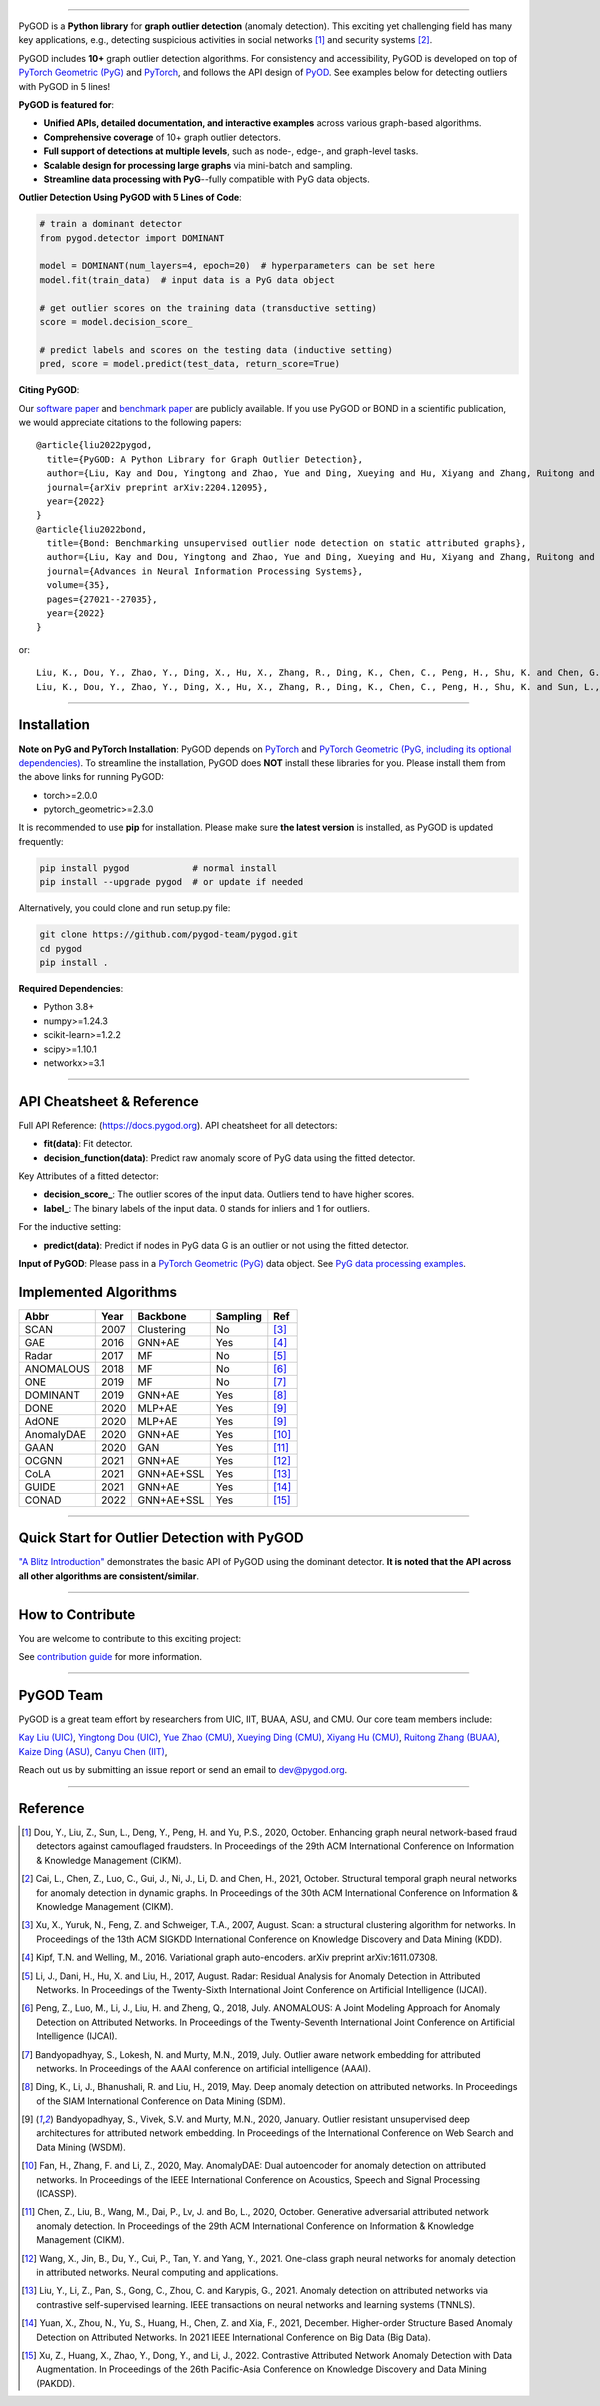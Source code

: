 .. image:: https://raw.githubusercontent.com/pygod-team/pygod/main/docs/pygod_logo.png
   :width: 1050
   :alt: PyGOD Logo
   :align: center

.. image:: https://img.shields.io/pypi/v/pygod.svg?color=brightgreen
   :target: https://pypi.org/project/pygod/
   :alt: PyPI version

.. image:: https://readthedocs.org/projects/pygod/badge/?version=latest
   :target: https://docs.pygod.org/en/latest/?badge=latest
   :alt: Documentation status

.. image:: https://img.shields.io/github/stars/pygod-team/pygod.svg
   :target: https://github.com/pygod-team/pygod/stargazers
   :alt: GitHub stars

.. image:: https://img.shields.io/github/forks/pygod-team/pygod.svg?color=blue
   :target: https://github.com/pygod-team/pygod/network
   :alt: GitHub forks

.. image:: https://static.pepy.tech/personalized-badge/pygod?period=total&units=international_system&left_color=grey&right_color=blue&left_text=Downloads
   :target: https://pepy.tech/project/pygod
   :alt: PyPI downloads

.. image:: https://github.com/pygod-team/pygod/actions/workflows/testing.yml/badge.svg
   :target: https://github.com/pygod-team/pygod/actions/workflows/testing.yml
   :alt: testing

.. image:: https://coveralls.io/repos/github/pygod-team/pygod/badge.svg?branch=main
   :target: https://coveralls.io/github/pygod-team/pygod?branch=main
   :alt: Coverage Status

.. image:: https://img.shields.io/github/license/pygod-team/pygod.svg
   :target: https://github.com/pygod-team/pygod/blob/master/LICENSE
   :alt: License


-----

PyGOD is a **Python library** for **graph outlier detection** (anomaly detection).
This exciting yet challenging field has many key applications, e.g., detecting
suspicious activities in social networks [#Dou2020Enhancing]_  and security systems [#Cai2021Structural]_.

PyGOD includes **10+** graph outlier detection algorithms.
For consistency and accessibility, PyGOD is developed on top of `PyTorch Geometric (PyG) <https://www.pyg.org/>`_
and `PyTorch <https://pytorch.org/>`_, and follows the API design of `PyOD <https://github.com/yzhao062/pyod>`_.
See examples below for detecting outliers with PyGOD in 5 lines!


**PyGOD is featured for**:

* **Unified APIs, detailed documentation, and interactive examples** across various graph-based algorithms.
* **Comprehensive coverage** of 10+ graph outlier detectors.
* **Full support of detections at multiple levels**, such as node-, edge-, and graph-level tasks.
* **Scalable design for processing large graphs** via mini-batch and sampling.
* **Streamline data processing with PyG**--fully compatible with PyG data objects.

**Outlier Detection Using PyGOD with 5 Lines of Code**\ :

.. code-block:: python


    # train a dominant detector
    from pygod.detector import DOMINANT

    model = DOMINANT(num_layers=4, epoch=20)  # hyperparameters can be set here
    model.fit(train_data)  # input data is a PyG data object

    # get outlier scores on the training data (transductive setting)
    score = model.decision_score_

    # predict labels and scores on the testing data (inductive setting)
    pred, score = model.predict(test_data, return_score=True)


**Citing PyGOD**\ :

Our `software paper <https://arxiv.org/abs/2204.12095>`_ and `benchmark paper <https://proceedings.neurips.cc/paper_files/paper/2022/hash/acc1ec4a9c780006c9aafd595104816b-Abstract-Datasets_and_Benchmarks.html>`_ are publicly available.
If you use PyGOD or BOND in a scientific publication, we would appreciate citations to the following papers::

    @article{liu2022pygod,
      title={PyGOD: A Python Library for Graph Outlier Detection},
      author={Liu, Kay and Dou, Yingtong and Zhao, Yue and Ding, Xueying and Hu, Xiyang and Zhang, Ruitong and Ding, Kaize and Chen, Canyu and Peng, Hao and Shu, Kai and Chen, George H. and Jia, Zhihao and Yu, Philip S.},
      journal={arXiv preprint arXiv:2204.12095},
      year={2022}
    }
    @article{liu2022bond,
      title={Bond: Benchmarking unsupervised outlier node detection on static attributed graphs},
      author={Liu, Kay and Dou, Yingtong and Zhao, Yue and Ding, Xueying and Hu, Xiyang and Zhang, Ruitong and Ding, Kaize and Chen, Canyu and Peng, Hao and Shu, Kai and Sun, Lichao and Li, Jundong and Chen, George H. and Jia, Zhihao and Yu, Philip S.},
      journal={Advances in Neural Information Processing Systems},
      volume={35},
      pages={27021--27035},
      year={2022}
    }

or::

    Liu, K., Dou, Y., Zhao, Y., Ding, X., Hu, X., Zhang, R., Ding, K., Chen, C., Peng, H., Shu, K. and Chen, G.H., Jia, Z., and Yu, P.S. 2022. PyGOD: A Python Library for Graph Outlier Detection. arXiv preprint arXiv:2204.12095.
    Liu, K., Dou, Y., Zhao, Y., Ding, X., Hu, X., Zhang, R., Ding, K., Chen, C., Peng, H., Shu, K. and Sun, L., Li, J., Chen, G.H., Jia, Z., and Yu, P.S. 2022. Bond: Benchmarking unsupervised outlier node detection on static attributed graphs. Advances in Neural Information Processing Systems, 35, pp.27021-27035.

----

Installation
^^^^^^^^^^^^

**Note on PyG and PyTorch Installation**\ :
PyGOD depends on `PyTorch <https://https://pytorch.org/get-started/locally/>`_ and `PyTorch Geometric (PyG, including its optional dependencies) <https://pytorch-geometric.readthedocs.io/en/latest/install/installation.html#>`_.
To streamline the installation, PyGOD does **NOT** install these libraries for you.
Please install them from the above links for running PyGOD:

* torch>=2.0.0
* pytorch_geometric>=2.3.0

It is recommended to use **pip** for installation.
Please make sure **the latest version** is installed, as PyGOD is updated frequently:

.. code-block:: bash

   pip install pygod            # normal install
   pip install --upgrade pygod  # or update if needed

Alternatively, you could clone and run setup.py file:

.. code-block:: bash

   git clone https://github.com/pygod-team/pygod.git
   cd pygod
   pip install .

**Required Dependencies**\ :

* Python 3.8+
* numpy>=1.24.3
* scikit-learn>=1.2.2
* scipy>=1.10.1
* networkx>=3.1


----


API Cheatsheet & Reference
^^^^^^^^^^^^^^^^^^^^^^^^^^

Full API Reference: (https://docs.pygod.org). API cheatsheet for all detectors:

* **fit(data)**\ : Fit detector.
* **decision_function(data)**\ : Predict raw anomaly score of PyG data using the fitted detector.

Key Attributes of a fitted detector:

* **decision_score_**\ : The outlier scores of the input data. Outliers tend to have higher scores.
* **label_**\ : The binary labels of the input data. 0 stands for inliers and 1 for outliers.

For the inductive setting:

* **predict(data)**\ : Predict if nodes in PyG data G is an outlier or not using the fitted detector.

**Input of PyGOD**: Please pass in a `PyTorch Geometric (PyG) <https://www.pyg.org/>`_ data object.
See `PyG data processing examples <https://pytorch-geometric.readthedocs.io/en/latest/notes/introduction.html#data-handling-of-graphs>`_.


Implemented Algorithms
^^^^^^^^^^^^^^^^^^^^^^

==================  =====  ===========  ===========  ========================================
Abbr                Year   Backbone     Sampling      Ref
==================  =====  ===========  ===========  ========================================
SCAN                2007   Clustering   No           [#Xu2007Scan]_
GAE                 2016   GNN+AE       Yes          [#Kipf2016Variational]_
Radar               2017   MF           No           [#Li2017Radar]_
ANOMALOUS           2018   MF           No           [#Peng2018Anomalous]_
ONE                 2019   MF           No           [#Bandyopadhyay2019Outlier]_
DOMINANT            2019   GNN+AE       Yes          [#Ding2019Deep]_
DONE                2020   MLP+AE       Yes          [#Bandyopadhyay2020Outlier]_
AdONE               2020   MLP+AE       Yes          [#Bandyopadhyay2020Outlier]_
AnomalyDAE          2020   GNN+AE       Yes          [#Fan2020AnomalyDAE]_
GAAN                2020   GAN          Yes          [#Chen2020Generative]_
OCGNN               2021   GNN+AE       Yes          [#Wang2021One]_
CoLA                2021   GNN+AE+SSL   Yes          [#Liu2021Anomaly]_
GUIDE               2021   GNN+AE       Yes          [#Yuan2021Higher]_
CONAD               2022   GNN+AE+SSL   Yes          [#Xu2022Contrastive]_
==================  =====  ===========  ===========  ========================================


----


Quick Start for Outlier Detection with PyGOD
^^^^^^^^^^^^^^^^^^^^^^^^^^^^^^^^^^^^^^^^^^^^

`"A Blitz Introduction" <https://docs.pygod.org/en/latest/tutorials/intro.html>`_
demonstrates the basic API of PyGOD using the dominant detector. **It is noted that the API across all other algorithms are consistent/similar**.

----

How to Contribute
^^^^^^^^^^^^^^^^^

You are welcome to contribute to this exciting project:

See `contribution guide <https://github.com/pygod-team/pygod/blob/main/CONTRIBUTING.rst>`_ for more information.


----

PyGOD Team
^^^^^^^^^^

PyGOD is a great team effort by researchers from UIC, IIT, BUAA, ASU, and CMU.
Our core team members include:

`Kay Liu (UIC) <https://kayzliu.com/>`_,
`Yingtong Dou (UIC) <http://ytongdou.com/>`_,
`Yue Zhao (CMU) <https://www.andrew.cmu.edu/user/yuezhao2/>`_,
`Xueying Ding (CMU) <https://scholar.google.com/citations?user=U9CMsh0AAAAJ&hl=en>`_,
`Xiyang Hu (CMU) <https://www.andrew.cmu.edu/user/xiyanghu/>`_,
`Ruitong Zhang (BUAA) <https://github.com/pygod-team/pygod>`_,
`Kaize Ding (ASU) <https://www.public.asu.edu/~kding9/>`_,
`Canyu Chen (IIT) <https://github.com/pygod-team/pygod>`_,

Reach out us by submitting an issue report or send an email to dev@pygod.org.

----

Reference
^^^^^^^^^

.. [#Dou2020Enhancing] Dou, Y., Liu, Z., Sun, L., Deng, Y., Peng, H. and Yu, P.S., 2020, October. Enhancing graph neural network-based fraud detectors against camouflaged fraudsters. In Proceedings of the 29th ACM International Conference on Information & Knowledge Management (CIKM).

.. [#Cai2021Structural] Cai, L., Chen, Z., Luo, C., Gui, J., Ni, J., Li, D. and Chen, H., 2021, October. Structural temporal graph neural networks for anomaly detection in dynamic graphs. In Proceedings of the 30th ACM International Conference on Information & Knowledge Management (CIKM).

.. [#Xu2007Scan] Xu, X., Yuruk, N., Feng, Z. and Schweiger, T.A., 2007, August. Scan: a structural clustering algorithm for networks. In Proceedings of the 13th ACM SIGKDD International Conference on Knowledge Discovery and Data Mining (KDD).

.. [#Kipf2016Variational] Kipf, T.N. and Welling, M., 2016. Variational graph auto-encoders. arXiv preprint arXiv:1611.07308.

.. [#Li2017Radar] Li, J., Dani, H., Hu, X. and Liu, H., 2017, August. Radar: Residual Analysis for Anomaly Detection in Attributed Networks. In Proceedings of the Twenty-Sixth International Joint Conference on Artificial Intelligence (IJCAI).

.. [#Peng2018Anomalous] Peng, Z., Luo, M., Li, J., Liu, H. and Zheng, Q., 2018, July. ANOMALOUS: A Joint Modeling Approach for Anomaly Detection on Attributed Networks. In Proceedings of the Twenty-Seventh International Joint Conference on Artificial Intelligence (IJCAI).

.. [#Bandyopadhyay2019Outlier] Bandyopadhyay, S., Lokesh, N. and Murty, M.N., 2019, July. Outlier aware network embedding for attributed networks. In Proceedings of the AAAI conference on artificial intelligence (AAAI).

.. [#Ding2019Deep] Ding, K., Li, J., Bhanushali, R. and Liu, H., 2019, May. Deep anomaly detection on attributed networks. In Proceedings of the SIAM International Conference on Data Mining (SDM).

.. [#Bandyopadhyay2020Outlier] Bandyopadhyay, S., Vivek, S.V. and Murty, M.N., 2020, January. Outlier resistant unsupervised deep architectures for attributed network embedding. In Proceedings of the International Conference on Web Search and Data Mining (WSDM).

.. [#Fan2020AnomalyDAE] Fan, H., Zhang, F. and Li, Z., 2020, May. AnomalyDAE: Dual autoencoder for anomaly detection on attributed networks. In Proceedings of the IEEE International Conference on Acoustics, Speech and Signal Processing (ICASSP).

.. [#Chen2020Generative] Chen, Z., Liu, B., Wang, M., Dai, P., Lv, J. and Bo, L., 2020, October. Generative adversarial attributed network anomaly detection. In Proceedings of the 29th ACM International Conference on Information & Knowledge Management (CIKM).

.. [#Wang2021One] Wang, X., Jin, B., Du, Y., Cui, P., Tan, Y. and Yang, Y., 2021. One-class graph neural networks for anomaly detection in attributed networks. Neural computing and applications.

.. [#Liu2021Anomaly] Liu, Y., Li, Z., Pan, S., Gong, C., Zhou, C. and Karypis, G., 2021. Anomaly detection on attributed networks via contrastive self-supervised learning. IEEE transactions on neural networks and learning systems (TNNLS).

.. [#Yuan2021Higher] Yuan, X., Zhou, N., Yu, S., Huang, H., Chen, Z. and Xia, F., 2021, December. Higher-order Structure Based Anomaly Detection on Attributed Networks. In 2021 IEEE International Conference on Big Data (Big Data).

.. [#Xu2022Contrastive] Xu, Z., Huang, X., Zhao, Y., Dong, Y., and Li, J., 2022. Contrastive Attributed Network Anomaly Detection with Data Augmentation. In Proceedings of the 26th Pacific-Asia Conference on Knowledge Discovery and Data Mining (PAKDD).
